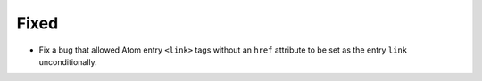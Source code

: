 Fixed
-----

*   Fix a bug that allowed Atom entry ``<link>`` tags without an ``href`` attribute
    to be set as the entry ``link`` unconditionally.
